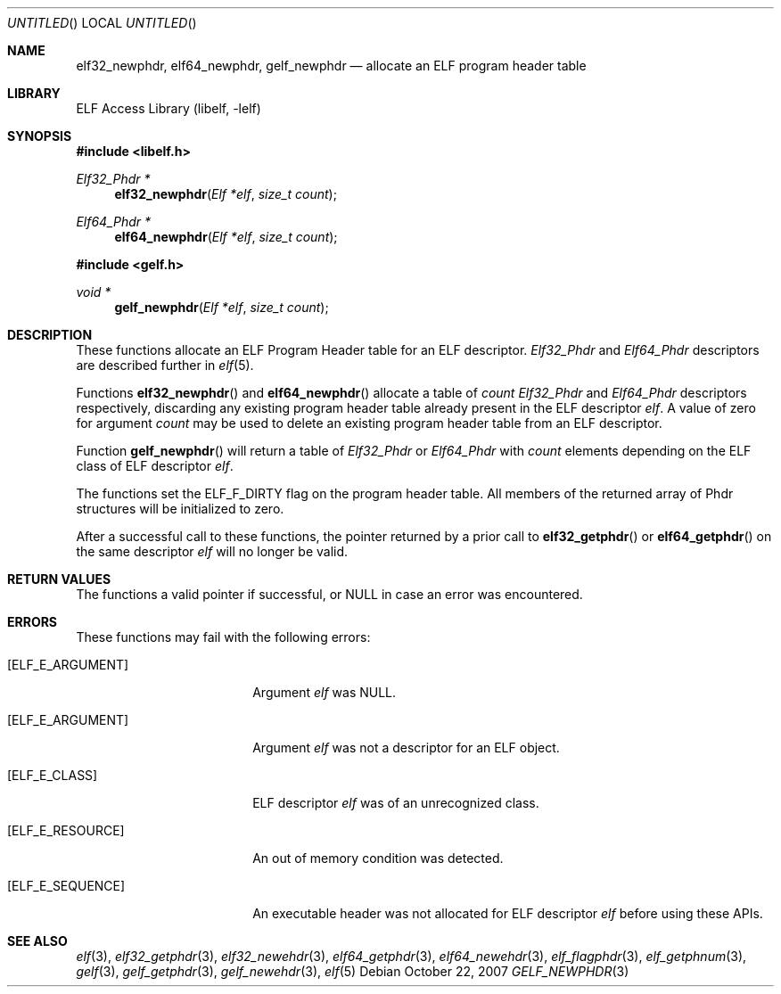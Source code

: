 .\"	$NetBSD: gelf_newphdr.3,v 1.1.1.1 2009/12/19 05:43:40 thorpej Exp $
.\"
.\" Copyright (c) 2006,2007 Joseph Koshy.  All rights reserved.
.\"
.\" Redistribution and use in source and binary forms, with or without
.\" modification, are permitted provided that the following conditions
.\" are met:
.\" 1. Redistributions of source code must retain the above copyright
.\"    notice, this list of conditions and the following disclaimer.
.\" 2. Redistributions in binary form must reproduce the above copyright
.\"    notice, this list of conditions and the following disclaimer in the
.\"    documentation and/or other materials provided with the distribution.
.\"
.\" This software is provided by Joseph Koshy ``as is'' and
.\" any express or implied warranties, including, but not limited to, the
.\" implied warranties of merchantability and fitness for a particular purpose
.\" are disclaimed.  in no event shall Joseph Koshy be liable
.\" for any direct, indirect, incidental, special, exemplary, or consequential
.\" damages (including, but not limited to, procurement of substitute goods
.\" or services; loss of use, data, or profits; or business interruption)
.\" however caused and on any theory of liability, whether in contract, strict
.\" liability, or tort (including negligence or otherwise) arising in any way
.\" out of the use of this software, even if advised of the possibility of
.\" such damage.
.\"
.\" $FreeBSD: src/lib/libelf/gelf_newphdr.3,v 1.4.2.1.2.1 2009/10/25 01:10:29 kensmith Exp $
.\"
.Dd October 22, 2007
.Os
.Dt GELF_NEWPHDR 3
.Sh NAME
.Nm elf32_newphdr ,
.Nm elf64_newphdr ,
.Nm gelf_newphdr
.Nd allocate an ELF program header table
.Sh LIBRARY
.Lb libelf
.Sh SYNOPSIS
.In libelf.h
.Ft "Elf32_Phdr *"
.Fn elf32_newphdr "Elf *elf" "size_t count"
.Ft "Elf64_Phdr *"
.Fn elf64_newphdr "Elf *elf" "size_t count"
.In gelf.h
.Ft "void *"
.Fn gelf_newphdr "Elf *elf" "size_t count"
.Sh DESCRIPTION
These functions allocate an ELF Program Header table
for an ELF descriptor.
.Vt Elf32_Phdr
and
.Vt Elf64_Phdr
descriptors are described further in
.Xr elf 5 .
.Pp
Functions
.Fn elf32_newphdr
and
.Fn elf64_newphdr
allocate a table of
.Ar count
.Vt Elf32_Phdr
and
.Vt Elf64_Phdr
descriptors respectively,
discarding any existing program header table
already present in the ELF descriptor
.Ar elf .
A value of zero for argument
.Ar count
may be used to delete an existing program header table
from an ELF descriptor.
.Pp
Function
.Fn gelf_newphdr
will return a table of
.Vt Elf32_Phdr
or
.Vt Elf64_Phdr
with
.Ar count
elements depending on the ELF class of ELF descriptor
.Ar elf .
.Pp
The functions set the
.Dv ELF_F_DIRTY
flag on the program header table.
All members of the returned array of Phdr structures
will be initialized to zero.
.Pp
After a successful call to these functions, the pointer returned
by a prior call to
.Fn elf32_getphdr
or
.Fn elf64_getphdr
on the same descriptor
.Ar elf
will no longer be valid.
.Sh RETURN VALUES
The functions a valid pointer if successful, or NULL in case an error
was encountered.
.Sh ERRORS
These functions may fail with the following errors:
.Bl -tag -width "[ELF_E_RESOURCE]"
.It Bq Er ELF_E_ARGUMENT
Argument
.Ar elf
was NULL.
.It Bq Er ELF_E_ARGUMENT
Argument
.Ar elf
was not a descriptor for an ELF object.
.It Bq Er ELF_E_CLASS
ELF descriptor
.Ar elf
was of an unrecognized class.
.It Bq Er ELF_E_RESOURCE
An out of memory condition was detected.
.It Bq Er ELF_E_SEQUENCE
An executable header was not allocated for ELF descriptor
.Ar elf
before using these APIs.
.El
.Sh SEE ALSO
.Xr elf 3 ,
.Xr elf32_getphdr 3 ,
.Xr elf32_newehdr 3 ,
.Xr elf64_getphdr 3 ,
.Xr elf64_newehdr 3 ,
.Xr elf_flagphdr 3 ,
.Xr elf_getphnum 3 ,
.Xr gelf 3 ,
.Xr gelf_getphdr 3 ,
.Xr gelf_newehdr 3 ,
.Xr elf 5
